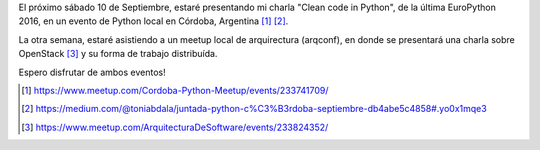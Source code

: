 .. title: Oncoming events of Python and Architecture in September
.. slug: oncoming-events-of-python-and-architecture-in-september
.. date: 2016-09-03 16:20:47 UTC-03:00
.. tags: talks,python,architecture
.. category:
.. link:
.. description:
.. type: text


El próximo sábado 10 de Septiembre, estaré presentando mi charla "Clean code in Python", de
la última EuroPython 2016, en un evento de Python local en Córdoba, Argentina [1]_ [2]_.

La otra semana, estaré asistiendo a un meetup local de arquirectura (arqconf), en donde se presentará
una charla sobre OpenStack [3]_ y su forma de trabajo distribuída.

Espero disfrutar de ambos eventos!


.. [1] https://www.meetup.com/Cordoba-Python-Meetup/events/233741709/
.. [2] https://medium.com/@toniabdala/juntada-python-c%C3%B3rdoba-septiembre-db4abe5c4858#.yo0x1mqe3
.. [3] https://www.meetup.com/ArquitecturaDeSoftware/events/233824352/
